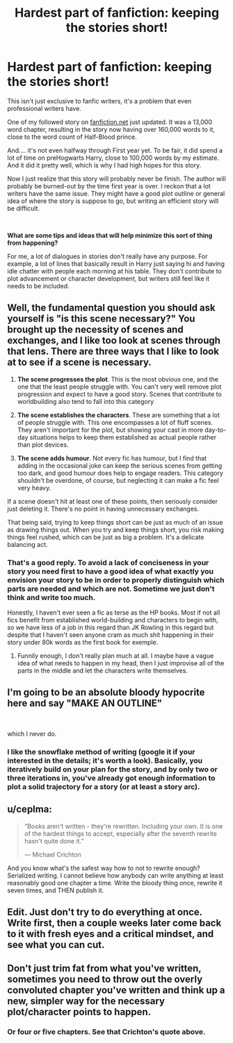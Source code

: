 #+TITLE: Hardest part of fanfiction: keeping the stories short!

* Hardest part of fanfiction: keeping the stories short!
:PROPERTIES:
:Author: gagasfsf
:Score: 15
:DateUnix: 1567222633.0
:DateShort: 2019-Aug-31
:FlairText: Discussion
:END:
This isn't just exclusive to fanfic writers, it's a problem that even professional writers have.

One of my followed story on [[https://fanfiction.net][fanfiction.net]] just updated. It was a 13,000 word chapter, resulting in the story now having over 160,000 words to it, close to the word count of Half-Blood prince.

And.... it's not even halfway through First year yet. To be fair, it did spend a lot of time on preHogwarts Harry, close to 100,000 words by my estimate. And it did it pretty well, which is why I had high hopes for this story.

Now I just realize that this story will probably never be finish. The author will probably be burned-out by the time first year is over. I reckon that a lot writers have the same issue. They might have a good plot outline or general idea of where the story is suppose to go, but writing an efficient story will be difficult.

​

*What are some tips and ideas that will help minimize this sort of thing from happening?*

For me, a lot of dialogues in stories don't really have any purpose. For example, a lot of lines that basically result in Harry just saying hi and having idle chatter with people each morning at his table. They don't contribute to plot advancement or character development, but writers still feel like it needs to be included.


** Well, the fundamental question you should ask yourself is "is this scene necessary?" You brought up the necessity of scenes and exchanges, and I like too look at scenes through that lens. There are three ways that I like to look at to see if a scene is necessary.

1) *The scene progresses the plot*. This is the most obvious one, and the one that the least people struggle with. You can't very well remove plot progression and expect to have a good story. Scenes that contribute to worldbuilding also tend to fall into this category

2) *The scene establishes the characters*. These are something that a lot of people struggle with. This one encompasses a lot of fluff scenes. They aren't important for the plot, but showing your cast in more day-to-day situations helps to keep them established as actual people rather than plot devices.

3) *The scene adds humour*. Not every fic has humour, but I find that adding in the occasional joke can keep the serious scenes from getting too dark, and good humour does help to engage readers. This category shouldn't be overdone, of course, but neglecting it can make a fic feel very heavy.

If a scene doesn't hit at least one of these points, then seriously consider just deleting it. There's no point in having unnecessary exchanges.

That being said, trying to keep things short can be just as much of an issue as drawing things out. When you try and keep things short, you risk making things feel rushed, which can be just as big a problem. It's a delicate balancing act.
:PROPERTIES:
:Author: Tenebris-Umbra
:Score: 18
:DateUnix: 1567226540.0
:DateShort: 2019-Aug-31
:END:

*** That's a good reply. To avoid a lack of conciseness in your story you need first to have a good idea of what exactly you envision your story to be in order to properly distinguish which parts are needed and which are not. Sometime we just don't think and write too much.

Honestly, I haven't ever seen a fic as terse as the HP books. Most if not all fics benefit from established world-building and characters to begin with, so we have less of a job in this regard than JK Rowling in this regard but despite that I haven't seen anyone cram as much shit happening in their story under 80k words as the first book for exemple.
:PROPERTIES:
:Author: RoyTellier
:Score: 4
:DateUnix: 1567246886.0
:DateShort: 2019-Aug-31
:END:

**** Funnily enough, I don't really plan much at all. I maybe have a vague idea of what needs to happen in my head, then I just improvise all of the parts in the middle and let the characters write themselves.
:PROPERTIES:
:Author: Tenebris-Umbra
:Score: 1
:DateUnix: 1567280723.0
:DateShort: 2019-Sep-01
:END:


** I'm going to be an absolute bloody hypocrite here and say "MAKE AN OUTLINE"

​

which I never do.
:PROPERTIES:
:Author: Asviloka
:Score: 8
:DateUnix: 1567227072.0
:DateShort: 2019-Aug-31
:END:

*** I like the snowflake method of writing (google it if your interested in the details; it's worth a look). Basically, you iteratively build on your plan for the story, and by only two or three iterations in, you've already got enough information to plot a solid trajectory for a story (or at least a story arc).
:PROPERTIES:
:Author: wille179
:Score: 1
:DateUnix: 1567230393.0
:DateShort: 2019-Aug-31
:END:


** u/ceplma:
#+begin_quote
  “Books aren't written - they're rewritten. Including your own. It is one of the hardest things to accept, especially after the seventh rewrite hasn't quite done it.”

  --- Michael Crichton
#+end_quote

And you know what's the safest way how to not to rewrite enough? Serialized writing. I cannot believe how anybody can write anything at least reasonably good one chapter a time. Write the bloody thing once, rewrite it seven times, and THEN publish it.
:PROPERTIES:
:Author: ceplma
:Score: 5
:DateUnix: 1567264056.0
:DateShort: 2019-Aug-31
:END:


** Edit. Just don't try to do everything at once. Write first, then a couple weeks later come back to it with fresh eyes and a critical mindset, and see what you can cut.
:PROPERTIES:
:Author: deirox
:Score: 5
:DateUnix: 1567233278.0
:DateShort: 2019-Aug-31
:END:


** Don't just trim fat from what you've written, sometimes you need to throw out the overly convoluted chapter you've written and think up a new, simpler way for the necessary plot/character points to happen.
:PROPERTIES:
:Author: Tsorovar
:Score: 2
:DateUnix: 1567247128.0
:DateShort: 2019-Aug-31
:END:

*** Or four or five chapters. See that Crichton's quote above.
:PROPERTIES:
:Author: ceplma
:Score: 1
:DateUnix: 1567264149.0
:DateShort: 2019-Aug-31
:END:
